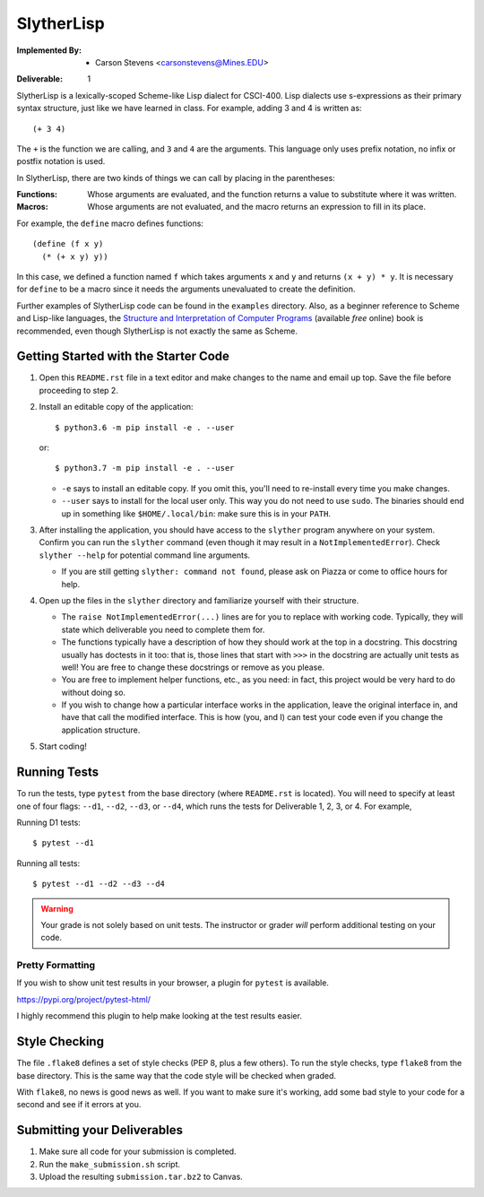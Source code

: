 SlytherLisp
===========

.. This README is in reStructuredText format. If you have Docutils installed,
   you can validate the format and make an HTML copy by typing:
     $ rst2html README.rst >README.html

.. Replace with your own names and Mines email addresses.

:Implemented By:
   * Carson Stevens <carsonstevens@Mines.EDU>

.. Replace with the current deliverable you are working on. For example, if you
   are submitting the first deliverable, this should be 1 (as shown).

:Deliverable: 1

SlytherLisp is a lexically-scoped Scheme-like Lisp dialect for CSCI-400. Lisp
dialects use s-expressions as their primary syntax structure, just like we have
learned in class. For example, adding 3 and 4 is written as::

    (+ 3 4)

The ``+`` is the function we are calling, and ``3`` and ``4`` are the
arguments. This language only uses prefix notation, no infix or postfix
notation is used.

In SlytherLisp, there are two kinds of things we can call by placing in the
parentheses:

:Functions: Whose arguments are evaluated, and the function returns a value to
            substitute where it was written.
:Macros:    Whose arguments are not evaluated, and the macro returns an
            expression to fill in its place.

For example, the ``define`` macro defines functions::

   (define (f x y)
     (* (+ x y) y))

In this case, we defined a function named ``f`` which takes arguments ``x`` and
``y`` and returns ``(x + y) * y``. It is necessary for ``define`` to be a macro
since it needs the arguments unevaluated to create the definition.

Further examples of SlytherLisp code can be found in the ``examples``
directory. Also, as a beginner reference to Scheme and Lisp-like languages, the
`Structure and Interpretation of Computer Programs`__ (available *free* online)
book is recommended, even though SlytherLisp is not exactly the same as Scheme.

__ https://mitpress.mit.edu/sicp/full-text/book/book.html

Getting Started with the Starter Code
-------------------------------------

1. Open this ``README.rst`` file in a text editor and make changes to the name
   and email up top. Save the file before proceeding to step 2.

2. Install an editable copy of the application::

      $ python3.6 -m pip install -e . --user

   or::

      $ python3.7 -m pip install -e . --user

   - ``-e`` says to install an editable copy. If you omit this, you'll need to
     re-install every time you make changes.

   - ``--user`` says to install for the local user only. This way you do not
     need to use ``sudo``. The binaries should end up in something like
     ``$HOME/.local/bin``: make sure this is in your ``PATH``.

3. After installing the application, you should have access to the ``slyther``
   program anywhere on your system. Confirm you can run the ``slyther``
   command (even though it may result in a ``NotImplementedError``). Check
   ``slyther --help`` for potential command line arguments.

   - If you are still getting ``slyther: command not found``, please ask on
     Piazza or come to office hours for help.

4. Open up the files in the ``slyther`` directory and familiarize yourself with
   their structure.

   - The ``raise NotImplementedError(...)`` lines are for you to replace with
     working code. Typically, they will state which deliverable you need to
     complete them for.

   - The functions typically have a description of how they should work at the
     top in a docstring. This docstring usually has doctests in it too: that
     is, those lines that start with ``>>>`` in the docstring are actually unit
     tests as well! You are free to change these docstrings or remove as you
     please.

   - You are free to implement helper functions, etc., as you need: in fact,
     this project would be very hard to do without doing so.

   - If you wish to change how a particular interface works in the application,
     leave the original interface in, and have that call the modified
     interface. This is how (you, and I) can test your code even if you change
     the application structure.

5. Start coding!

Running Tests
-------------

To run the tests, type ``pytest`` from the base directory (where ``README.rst``
is located). You will need to specify at least one of four flags: ``--d1``,
``--d2``, ``--d3``, or ``--d4``, which runs the tests for Deliverable 1, 2, 3,
or 4. For example,

Running D1 tests::

   $ pytest --d1

Running all tests::

   $ pytest --d1 --d2 --d3 --d4

.. warning::

   Your grade is not solely based on unit tests. The instructor or grader
   *will* perform additional testing on your code.

Pretty Formatting
~~~~~~~~~~~~~~~~~

If you wish to show unit test results in your browser, a plugin for ``pytest``
is available.

https://pypi.org/project/pytest-html/

I highly recommend this plugin to help make looking at the test results easier.

Style Checking
--------------

The file ``.flake8`` defines a set of style checks (PEP 8, plus a few others).
To run the style checks, type ``flake8`` from the base directory. This is the
same way that the code style will be checked when graded.

With ``flake8``, no news is good news as well. If you want to make sure it's
working, add some bad style to your code for a second and see if it errors at
you.

Submitting your Deliverables
----------------------------

1. Make sure all code for your submission is completed.

2. Run the ``make_submission.sh`` script.

3. Upload the resulting ``submission.tar.bz2`` to Canvas.
